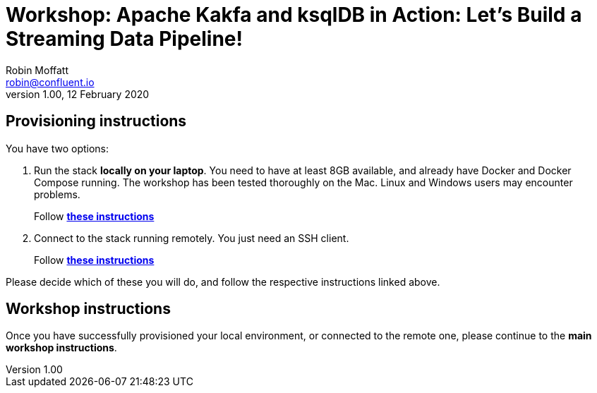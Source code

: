 = Workshop: Apache Kakfa and ksqlDB in Action: Let's Build a Streaming Data Pipeline!
Robin Moffatt <robin@confluent.io>
v1.00, 12 February 2020

== Provisioning instructions

You have two options: 

1. Run the stack *locally on your laptop*. You need to have at least 8GB available, and already have Docker and Docker Compose running. The workshop has been tested thoroughly on the Mac. Linux and Windows users may encounter problems. 
+
Follow link:01_local_instructions.adoc[*these instructions*]

2. Connect to the stack running remotely. You just need an SSH client.
+
Follow link:01_remote_instructions.adoc[*these instructions*]

Please decide which of these you will do, and follow the respective instructions linked above. 

== Workshop instructions

Once you have successfully provisioned your local environment, or connected to the remote one, please continue to the *main workshop instructions*. 
